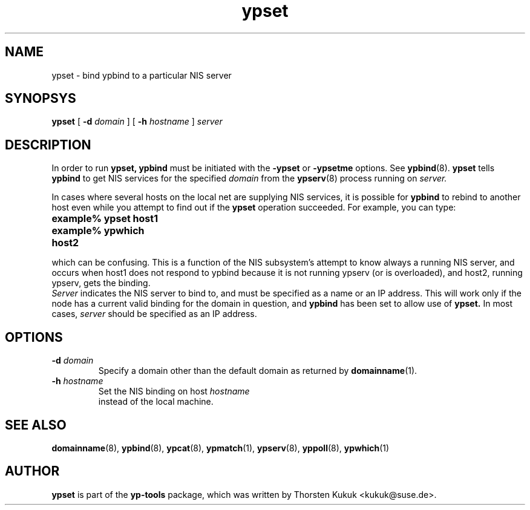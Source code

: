 .\" -*- nroff -*-
.\" Copyright (C) 1998, 1999, 2001, 2002 Thorsten Kukuk
.\" This file is part of the yp-tools.
.\" Author: Thorsten Kukuk <kukuk@suse.de>
.\"
.\" This program is free software; you can redistribute it and/or modify
.\" it under the terms of the GNU General Public License version 2 as
.\" published by the Free Software Foundation.
.\"
.\" This program is distributed in the hope that it will be useful,
.\" but WITHOUT ANY WARRANTY; without even the implied warranty of
.\" MERCHANTABILITY or FITNESS FOR A PARTICULAR PURPOSE.  See the
.\" GNU General Public License for more details.
.\"
.\" You should have received a copy of the GNU General Public License
.\" along with this program; if not, write to the Free Software Foundation,
.\" Inc., 59 Temple Place - Suite 330, Boston, MA 02111-1307, USA.
.\"
.TH ypset 8 "May 1998" "YP Tools 2.8"
.SH NAME
ypset - bind ypbind to a particular NIS server
.SH SYNOPSYS
.B ypset
[
.BI \-d " domain"
]
[
.BI \-h " hostname"
]
.I server
.LP
.SH DESCRIPTION
In  order  to run
.BR ypset,
.B ypbind
must be initiated with the
.B -ypset
or
.B -ypsetme
options.  See
.BR ypbind (8).
.B ypset
tells
.B ypbind
to get NIS services for the specified
.I domain
from the
.BR ypserv (8)
process running on
.IR server.
.LP
In cases where several hosts on the local net are supplying NIS services,
it is possible for
.B ypbind
to rebind to another host even while you attempt to find out if the
.B ypset
operation succeeded. For example, you can type:
.TP 25
.PD 0
.TP
\f3example% ypset host1
.TP
\f3example% ypwhich
.TP
\f3host2
.LP

which can be confusing. This is a function of the NIS subsystem's
attempt to know always a running NIS server, and occurs when host1
does not respond to ypbind because it is not running ypserv (or is
overloaded), and host2, running ypserv, gets the binding.
.LP

.I Server
indicates the NIS server to bind to,  and must be specified as a name
or an IP address. This will work only if the node has a current valid
binding for the domain in question, and
.B ypbind
has been set to allow use of
.BR ypset.
In most  cases,
.I server
should be specified as an IP address.
.LP
.SH OPTIONS
.TP
.BI \-d " domain"
Specify a domain other than the default domain as returned by
.BR domainname (1).
.TP
.BI \-h " hostname"
Set the NIS binding on host
.I hostname
 instead of the local machine.
.SH "SEE ALSO"
.BR domainname (8),
.BR ypbind (8),
.BR ypcat (8),
.BR ypmatch (1),
.BR ypserv (8),
.BR yppoll (8),
.BR ypwhich (1)
.LP
.SH AUTHOR
.B ypset
is part of the
.B yp-tools
package, which was written by Thorsten Kukuk <kukuk@suse.de>.
